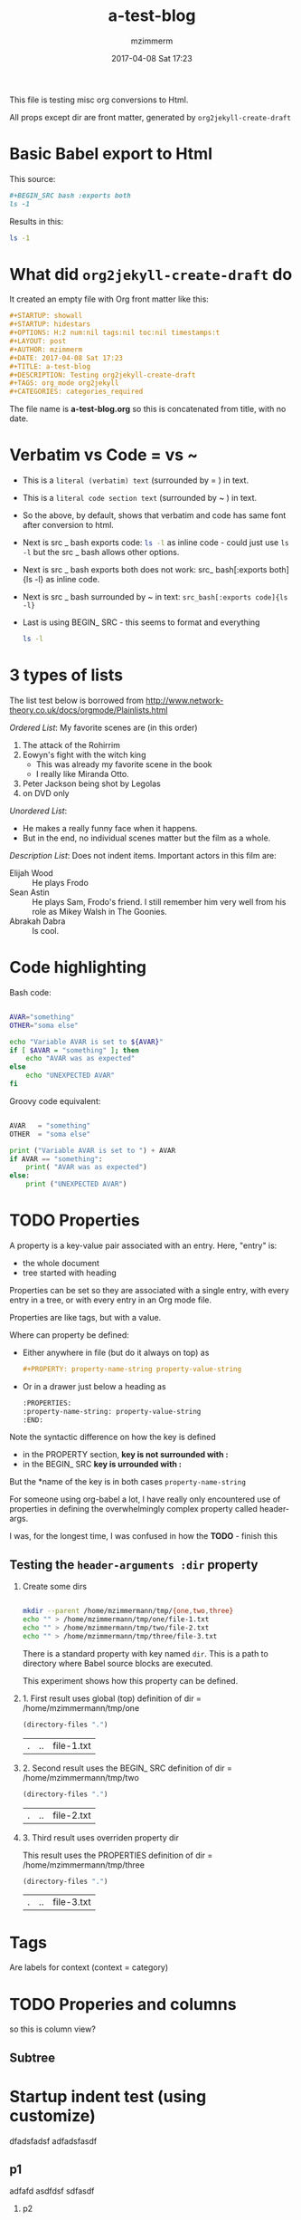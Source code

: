 #+STARTUP: showall
#+STARTUP: hidestars
#+OPTIONS: H:2 num:nil tags:nil toc:nil timestamps:t
#+LAYOUT: post
#+AUTHOR: mzimmerm
#+DATE: 2017-04-08 Sat 17:23
#+TITLE: a-test-blog 
#+DESCRIPTION: Testing org2jekyll-create-draft
#+TAGS: tag1 org2jekyll
#+CATEGORIES: categories_required
#+PROPERTY: header-args :dir /home/mzimmermann/tmp/one
#+COMMENTS: true


This file is testing  misc org conversions to Html.


All props except dir are front matter, generated by ~org2jekyll-create-draft~

* Basic Babel export to Html

This source:

#+BEGIN_SRC org
#+BEGIN_SRC bash :exports both
ls -1
#+END_SRC

Results in this:

#+END_SRC
#+BEGIN_SRC bash :exports both
ls -1
#+END_SRC

* What did ~org2jekyll-create-draft~ do

It created an empty file with Org front matter like this:

#+BEGIN_SRC org
#+STARTUP: showall
#+STARTUP: hidestars
#+OPTIONS: H:2 num:nil tags:nil toc:nil timestamps:t
#+LAYOUT: post
#+AUTHOR: mzimmerm
#+DATE: 2017-04-08 Sat 17:23
#+TITLE: a-test-blog 
#+DESCRIPTION: Testing org2jekyll-create-draft
#+TAGS: org_mode org2jekyll
#+CATEGORIES: categories_required
#+END_SRC

The file name is *a-test-blog.org* so this is concatenated from title, with no date. 

* Verbatim vs Code = vs ~
- This is a =literal (verbatim) text= (surrounded by = ) in text. 

- This is a ~literal code section text~  (surrounded by ~ ) in text. 
 
- So the above, by default, shows that verbatim and code has same font after conversion to html.
 
- Next is src _ bash exports code: src_bash[:exports code]{ls -l} as inline code - could just use ~ls -l~ but the src _ bash allows other options.

- Next is src _ bash exports both does not work: src_ bash[:exports both]{ls -l} as inline code.

- Next is src _ bash surrounded by ~ in text: ~src_bash[:exports code]{ls -l}~

- Last is using BEGIN_ SRC - this seems to format and everything

  #+BEGIN_SRC bash
  ls -l
  #+END_SRC
   
* 3 types of lists

The list test below is borrowed from http://www.network-theory.co.uk/docs/orgmode/Plainlists.html

/Ordered List/: My favorite scenes are (in this order)
1. The attack of the Rohirrim
2. Eowyn's fight with the witch king
   + This was already my favorite scene in the book
   + I really like Miranda Otto.
3. Peter Jackson being shot by Legolas
4. on DVD only
/Unordered List/: 
- He makes a really funny face when it happens.
- But in the end, no individual scenes matter but the film as a whole.
/Description List/: Does not indent items. Important actors in this film are:
- Elijah Wood   :: He plays Frodo
- Sean Astin    :: He plays Sam, Frodo's friend.  I still remember 
                   him very well from his role as Mikey Walsh in The Goonies.
- Abrakah Dabra :: Is cool.

* Code highlighting

Bash code:

#+BEGIN_SRC bash :results output

  AVAR="something"
  OTHER="soma else"

  echo "Variable AVAR is set to ${AVAR}"
  if [ $AVAR = "something" ]; then
      echo "AVAR was as expected"
  else
      echo "UNEXPECTED AVAR"
  fi
#+END_SRC

#+RESULTS:
: Variable AVAR is set to something
: AVAR was as expected

Groovy code equivalent:

#+BEGIN_SRC python :results output

  AVAR   = "something"
  OTHER  = "soma else"

  print ("Variable AVAR is set to ") + AVAR
  if AVAR == "something":
      print( "AVAR was as expected")
  else:
      print ("UNEXPECTED AVAR")

#+END_SRC

#+RESULTS:
: Variable AVAR is set to something
: AVAR was as expected





* TODO Properties
:PROPERTIES:
:one:      1
:END:

A property is a key-value pair associated with an entry. Here, "entry" is:

- the whole document
- tree started with heading

Properties can be set so they are associated with a single entry, with every entry in a tree, or with every entry in an Org mode file.

Properties are like tags, but with a value. 

Where can property be defined:

- Either anywhere in file (but do it always on top) as 
  #+BEGIN_SRC org
  #+PROPERTY: property-name-string property-value-string
  #+END_SRC
- Or in a drawer just below a heading as  
  #+BEGIN_SRC org
  :PROPERTIES:
  :property-name-string: property-value-string
  :END:
  #+END_SRC

Note the syntactic difference on how the key is defined 

- in the PROPERTY section, *key is not surrounded with :* 
- in the BEGIN_ SRC *key is urrounded with :* 

But the *name of the key is in both cases =property-name-string=

For someone using org-babel a lot, I have really only encountered use of properties in defining the overwhelmingly complex property called header-args.

I was, for the longest time, I was confused in how the  *TODO* - finish this

** Testing the =header-arguments :dir= property

*** Create some dirs

#+BEGIN_SRC bash :exports code

mkdir --parent /home/mzimmermann/tmp/{one,two,three}
echo "" > /home/mzimmermann/tmp/one/file-1.txt
echo "" > /home/mzimmermann/tmp/two/file-2.txt
echo "" > /home/mzimmermann/tmp/three/file-3.txt

#+END_SRC

#+RESULTS:


There is a standard property with key named =dir=. This is a path to directory where Babel source blocks are executed.

This experiment shows how this property can be defined.

*** 1. First result uses global (top) definition of dir = /home/mzimmermann/tmp/one

#+BEGIN_SRC emacs-lisp :exports both
(directory-files ".")
#+END_SRC

#+RESULTS:
| . | .. | file-1.txt |


*** 2. Second result uses the BEGIN_ SRC  definition of dir = /home/mzimmermann/tmp/two

#+BEGIN_SRC emacs-lisp :dir /home/mzimmermann/tmp/two  :exports both
(directory-files ".")
#+END_SRC

#+RESULTS:
| . | .. | file-2.txt |


*** 3. Third result uses overriden property dir
:PROPERTIES:
:header-args:   :dir /home/mzimmermann/tmp/three
:END:

  This result uses the PROPERTIES  definition of dir = /home/mzimmermann/tmp/three

  #+BEGIN_SRC emacs-lisp  :exports both
  (directory-files ".")
  #+END_SRC

  #+RESULTS:
  | . | .. | file-3.txt |

* Tags                                                       :bb:aa:
Are labels for context (context = category)

* TODO Properies and columns

:PROPERTIES:
:COLUMNS:       %30ITEM %9Approved(Approved?){X} %Owner %11Status %10Time_Estimate{:} %CLOCKSUM %CLOCKSUM_T
:Owner_ALL:     John Peter Paul
:Status_ALL:    "In progress" "Not started yet" "Finished" ""
:Approved_ALL:  "[ ]" "[X]"
:END:


so this is column view?

** Subtree
:PROPERTIES:
:Owner: SomeoneElse 
:END:

* Startup indent test (using customize)

dfadsfadsf 
adfadsfasdf

** p1 
adfafd
asdfdsf
sdfasdf

*** p2 
sdfadfs
asdfadsf
adfd

* Test how org-html-publish-to-html and org-publish-attachment messes up export from image link to html by adding file:// to html!!

*The solution to this question is here*: http://stackoverflow.com/questions/14684263/how-to-org-mode-image-absolute-path-of-export-html

I am using org mode publishing to html, using C-c C-e h H (tried to publish to html file as well, same result). Is there a way to specify the link in org so that the published image path starts with /, like this:

<img src="/img/a-image.png" \>?

There does not seem to be a way to achieve this. I tried those:

Org                                 Published
[[/img/a-image.png]          BAD    <img src="f ile:///img/a-image.png" \>
[[./img/a-image.png]         OK     <img src="./img/a-image.png"\>
[[../img/a-image.png]        OK     <img src="../img/a-image.png"\>
[[f ile:///img/a-image.png]  BAD    <img src="f ile:///img/a-image.png"\>
[[f ile:img/a-image.png]     OK     <img src="img/a-image.png"\>
[[~/some-dir/img/a-image.png] BAD   <img src="f ile:///some-dir/img/a-image.png"\>

None of them resulter in what I am trying to get.

Basically, the publish puts file: in the src URL, unless the org link image path is one of:
- ./img
- ../img ../../img etc
- file:img 

If the org links uses a absolute path, or starts with file://, the publish adds file:/// to the img src url. (secondary question: is this a bug or is there a rationalle?)


* Live image capture and display test

This method is a compromise where published html on posts runs from 2017/04/post.html, reaching ../../img (img are on top, in _site)

This works both in org and html using the file: protocol, with a trick of maintaining 
a link to ../../img two levels above org/img

[[../../img/a-test-blog.org_20170416_034103_28551Ciq.png]]

This ^ generates: <img src="../../img/a-test-blog.org_20170416_034103_28551Ciq.png" alt="a-test-blog.org_20170416_034103_28551Ciq.png" />

Using the new org-custom-link-img-follow works 


[[img:a-test-blog.org_20170416_034103_28551Ciq.png]]

This ^ generates: <img src="/img/a-test-blog.org_20170416_034103_28551Ciq.png" alt="nil"/>

But two issues:

1. The image works in Jekyll but does not show in emacs
2. It is already obsolete
   #+BEGIN_QUOTE
   org-add-link-type is a compiled Lisp function in ‘org-compat.el’.

   (org-add-link-type TYPE &optional FOLLOW EXPORT)

   This function is obsolete since Org 9.0;
   use `org-link-set-parameters' instead.

   Add a new TYPE link.
   FOLLOW and EXPORT are two functions.
   #+END_QUOTE
3. Try this
   #+BEGIN_SRC elisp
    (org-open-file-with-emacs "./img/a-test-blog.org_20170416_034103_28551Ciq.png")
   #+END_SRC
4. This line shows why the img: will not display in emacs - only file: can be image
   #+BEGIN_SRC elisp
    (when (and (equal (org-element-property :type link) "file")
   #+END_SRC

* Test my specific org link types - *img:* and *post-jekyll:*

** Test img: link

[[img:a-test-blog.org_20170416_034103_28551Ciq.png]]

** Test post-jekyll: link

The precondition is the post must be already org2-published

[[post-jekyll:blog-in-org-2-jekyll---1.-motivation.org][a short series about writing in org mode]]

* MathJax configurations

MathJax can be passed options to configure it to display varioius formats

#+BEGIN_QUOTE
Here's snippet from our documentation http://docs.mathjax.org/en/latest/configuration.html 

TeX-MML-AM_HTMLorMML.js
Allows math to be specified in TeX, LaTeX, MathML, or AsciiMath notation, with the AMSmath and AMSsymbols packages included, producing output using MathML if the browser supports it sufficiently, and HTML-with-CSS otherwise.
#+END_QUOTE



* Math Formulas using Latex

First, delete this stuff: Must be configured directly in Jekyll, in mathjax-stuff-new.html
OPTIONS: tex:t
HTML_MATHJAX: path:"http://cdn.mathjax.org/mathjax/latest/MathJax.js"
HTML_MATHJAX: align: left indent: 5em tagside: left font: Neo-Euler


There are 3 ways to put Latex in org text

1. Start with \begin .. \end{equation}, surround by empty lines

  \begin{equation}  x=\sqrt{b}
  \end{equation}

2. Start with double dollar $ $ on lines above and below:  display mode: \ [...\ ] or $ $...$ $

  $$
  x = \sqrt{b} + c^4
  $$

3. Inline mode: \(...\) or $...$ but this may clash on export with dollars etc. *do not use $*

  $x = \sqrt{b} + c^4$

4. If in doubt for inline, use the above: group inside slash-( slash-) like in this: ~\ ( some latex \ ). That  works even inline, e.g. \( x = \sqrt{b} + c^4 \) - nice.

5. Try org-preview-latex-fragment (bound to C-c C-x C-l). s C-c C-x C-l here (or C-u C-c C-x C-l to preview everything in the subtree, or C-u C-u C-c C-x C-l to preview everything in the buffer)

6. 
* Math Formulas using ASCIIMath

*An important prerequisit to get this working in org export, is to customize ~org-export-with-sub-superscripts~ to 'do not interpret'. This can also be set per file using option # + OPTIONS: ^:nil*
 
Sum: `sum_(i=1)^n i^3=((n(n+1))/2)^2`

Prescripts: `{::}_(\92)^238U` or `{::}_92^238U` ? Both work, so use simple one

Separate the < sign with spaces so `x < y` displays nicely 

Integrals: `int_0^oo e^(-x^2) dx = sqrt(pi) / 2`

After some trying, these are the ways to number equations - no way to do it on the right, and no way to add spacing

So just use the first, e.g. (1).

This renders nice:

(1) `a^2 + b^2 = c^2`

(2) `ax^2 + bx + c = 0`

(3) `x = (-b+-sqrt(b^2-4ac))/(2a)`

Below, space before dot prevents interpretation as list item li

This does not render nice:

1 .   `m = (y_2 - y_1)/(x_2 - x_1) = (Delta y)/(Delta x)`

2 .   `f'(x) = lim_(Delta x->0)(f(x+Delta x)-f(x))/(Delta x)`

3 .   `d/dx [x^n] = nx^(n - 1)`

This renders nice:

`7 . int_a^b f(x) dx = [F(x)]_a^b = F(b) - F(a)`

`8 . int_a^b f(x) dx = f(c) (b - a)`

`9 . "average value"=1/(b-a) int_a^b f(x) dx`

`10 . d/dx[int_a^x f(t) dt] = f(x)`



